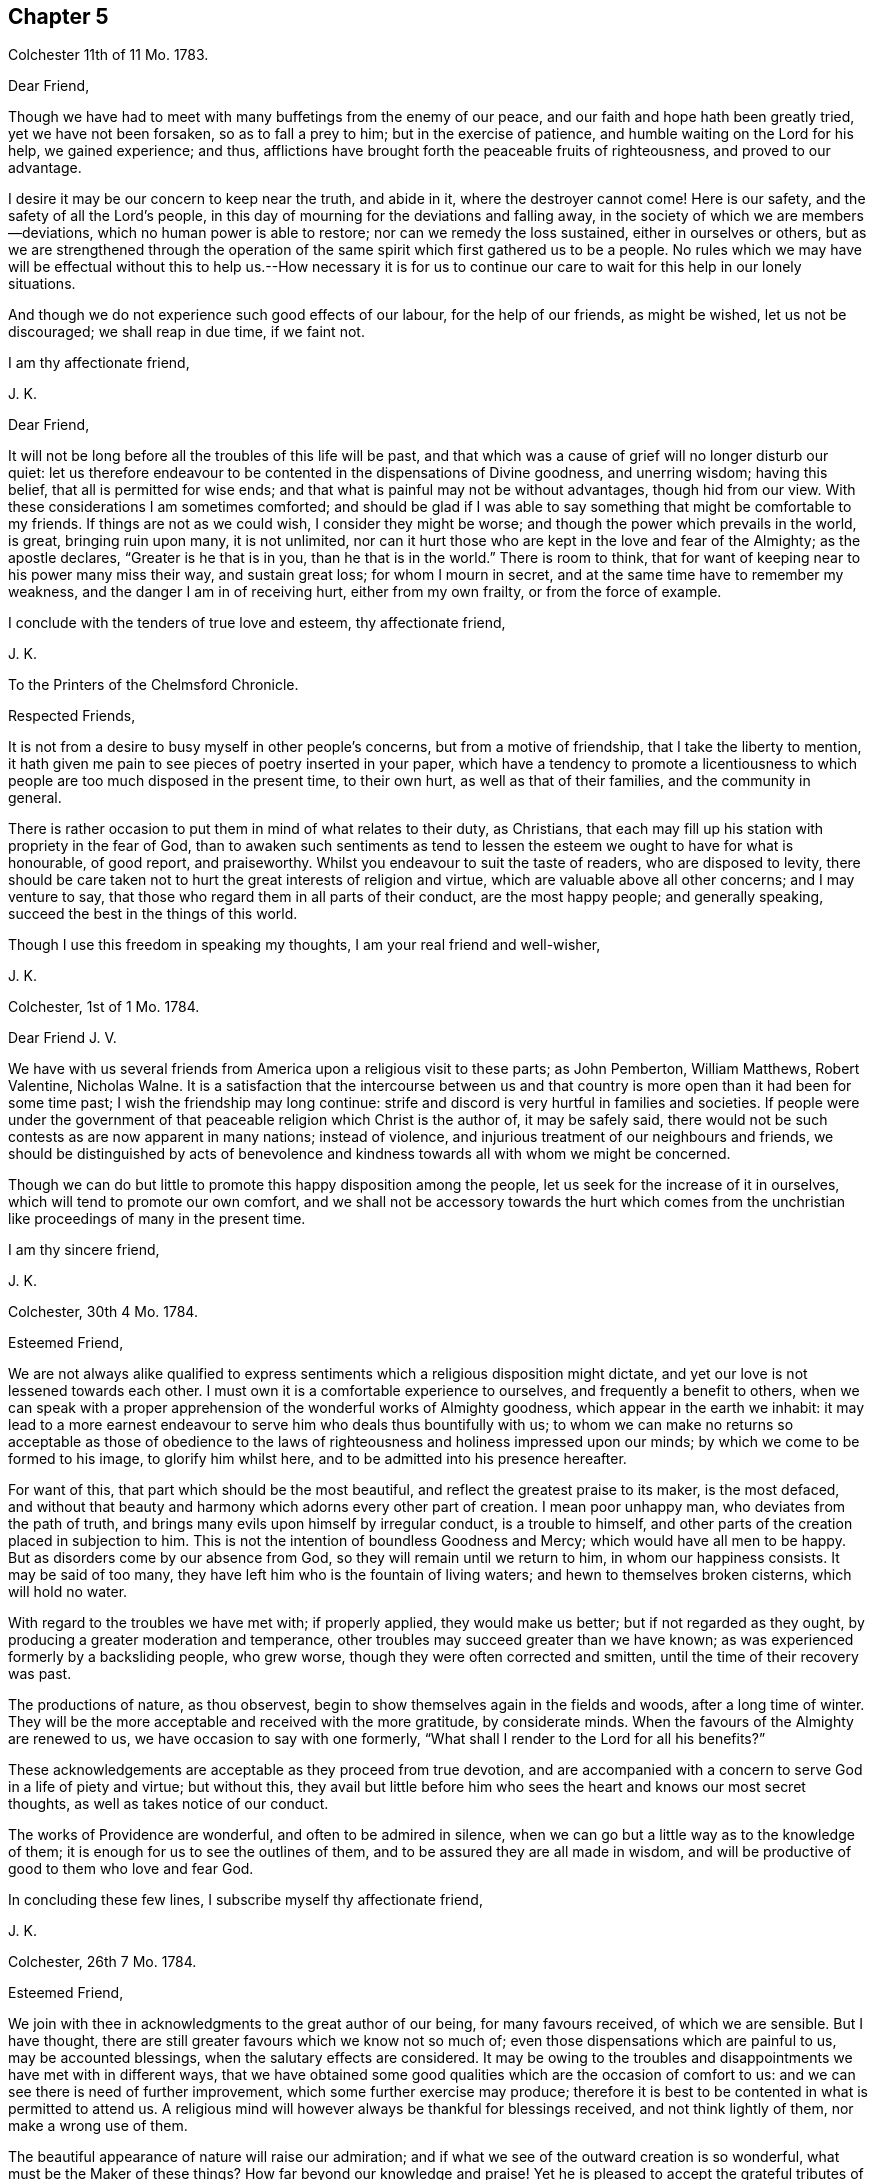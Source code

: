 == Chapter 5

Colchester 11th of 11 Mo. 1783.

Dear Friend,

Though we have had to meet with many buffetings from the enemy of our peace,
and our faith and hope hath been greatly tried, yet we have not been forsaken,
so as to fall a prey to him; but in the exercise of patience,
and humble waiting on the Lord for his help, we gained experience; and thus,
afflictions have brought forth the peaceable fruits of righteousness,
and proved to our advantage.

I desire it may be our concern to keep near the truth, and abide in it,
where the destroyer cannot come!
Here is our safety, and the safety of all the Lord`'s people,
in this day of mourning for the deviations and falling away,
in the society of which we are members--deviations,
which no human power is able to restore; nor can we remedy the loss sustained,
either in ourselves or others,
but as we are strengthened through the operation of the
same spirit which first gathered us to be a people.
No rules which we may have will be effectual without this to help us.--How necessary
it is for us to continue our care to wait for this help in our lonely situations.

And though we do not experience such good effects of our labour,
for the help of our friends, as might be wished, let us not be discouraged;
we shall reap in due time, if we faint not.

I am thy affectionate friend,

J+++.+++ K.

Dear Friend,

It will not be long before all the troubles of this life will be past,
and that which was a cause of grief will no longer disturb our quiet:
let us therefore endeavour to be contented in the dispensations of Divine goodness,
and unerring wisdom; having this belief, that all is permitted for wise ends;
and that what is painful may not be without advantages, though hid from our view.
With these considerations I am sometimes comforted;
and should be glad if I was able to say something that might be comfortable to my friends.
If things are not as we could wish, I consider they might be worse;
and though the power which prevails in the world, is great, bringing ruin upon many,
it is not unlimited,
nor can it hurt those who are kept in the love and fear of the Almighty;
as the apostle declares, "`Greater is he that is in you, than he that is in the world.`"
There is room to think, that for want of keeping near to his power many miss their way,
and sustain great loss; for whom I mourn in secret,
and at the same time have to remember my weakness,
and the danger I am in of receiving hurt, either from my own frailty,
or from the force of example.

I conclude with the tenders of true love and esteem, thy affectionate friend,

J+++.+++ K.

To the Printers of the Chelmsford Chronicle.

Respected Friends,

It is not from a desire to busy myself in other people`'s concerns,
but from a motive of friendship, that I take the liberty to mention,
it hath given me pain to see pieces of poetry inserted in your paper,
which have a tendency to promote a licentiousness to which
people are too much disposed in the present time,
to their own hurt, as well as that of their families, and the community in general.

There is rather occasion to put them in mind of what relates to their duty,
as Christians, that each may fill up his station with propriety in the fear of God,
than to awaken such sentiments as tend to lessen
the esteem we ought to have for what is honourable,
of good report, and praiseworthy.
Whilst you endeavour to suit the taste of readers, who are disposed to levity,
there should be care taken not to hurt the great interests of religion and virtue,
which are valuable above all other concerns; and I may venture to say,
that those who regard them in all parts of their conduct, are the most happy people;
and generally speaking, succeed the best in the things of this world.

Though I use this freedom in speaking my thoughts, I am your real friend and well-wisher,

J+++.+++ K.

Colchester, 1st of 1 Mo. 1784.

Dear Friend J. V.

We have with us several friends from America upon a religious visit to these parts;
as John Pemberton, William Matthews, Robert Valentine, Nicholas Walne.
It is a satisfaction that the intercourse between us and that country
is more open than it had been for some time past;
I wish the friendship may long continue:
strife and discord is very hurtful in families and societies.
If people were under the government of that peaceable
religion which Christ is the author of,
it may be safely said,
there would not be such contests as are now apparent in many nations;
instead of violence, and injurious treatment of our neighbours and friends,
we should be distinguished by acts of benevolence
and kindness towards all with whom we might be concerned.

Though we can do but little to promote this happy disposition among the people,
let us seek for the increase of it in ourselves,
which will tend to promote our own comfort,
and we shall not be accessory towards the hurt which comes from
the unchristian like proceedings of many in the present time.

I am thy sincere friend,

J+++.+++ K.

Colchester, 30th 4 Mo. 1784.

Esteemed Friend,

We are not always alike qualified to express sentiments
which a religious disposition might dictate,
and yet our love is not lessened towards each other.
I must own it is a comfortable experience to ourselves,
and frequently a benefit to others,
when we can speak with a proper apprehension of the wonderful works of Almighty goodness,
which appear in the earth we inhabit:
it may lead to a more earnest endeavour to serve him who deals thus bountifully with us;
to whom we can make no returns so acceptable as those of obedience
to the laws of righteousness and holiness impressed upon our minds;
by which we come to be formed to his image, to glorify him whilst here,
and to be admitted into his presence hereafter.

For want of this, that part which should be the most beautiful,
and reflect the greatest praise to its maker, is the most defaced,
and without that beauty and harmony which adorns every other part of creation.
I mean poor unhappy man, who deviates from the path of truth,
and brings many evils upon himself by irregular conduct, is a trouble to himself,
and other parts of the creation placed in subjection to him.
This is not the intention of boundless Goodness and Mercy;
which would have all men to be happy.
But as disorders come by our absence from God,
so they will remain until we return to him, in whom our happiness consists.
It may be said of too many, they have left him who is the fountain of living waters;
and hewn to themselves broken cisterns, which will hold no water.

With regard to the troubles we have met with; if properly applied,
they would make us better; but if not regarded as they ought,
by producing a greater moderation and temperance,
other troubles may succeed greater than we have known;
as was experienced formerly by a backsliding people, who grew worse,
though they were often corrected and smitten, until the time of their recovery was past.

The productions of nature, as thou observest,
begin to show themselves again in the fields and woods, after a long time of winter.
They will be the more acceptable and received with the more gratitude,
by considerate minds.
When the favours of the Almighty are renewed to us,
we have occasion to say with one formerly,
"`What shall I render to the Lord for all his benefits?`"

These acknowledgements are acceptable as they proceed from true devotion,
and are accompanied with a concern to serve God in a life of piety and virtue;
but without this,
they avail but little before him who sees the heart and knows our most secret thoughts,
as well as takes notice of our conduct.

The works of Providence are wonderful, and often to be admired in silence,
when we can go but a little way as to the knowledge of them;
it is enough for us to see the outlines of them,
and to be assured they are all made in wisdom,
and will be productive of good to them who love and fear God.

In concluding these few lines, I subscribe myself thy affectionate friend,

J+++.+++ K.

Colchester, 26th 7 Mo. 1784.

Esteemed Friend,

We join with thee in acknowledgments to the great author of our being,
for many favours received, of which we are sensible.
But I have thought, there are still greater favours which we know not so much of;
even those dispensations which are painful to us, may be accounted blessings,
when the salutary effects are considered.
It may be owing to the troubles and disappointments we have met with in different ways,
that we have obtained some good qualities which are the occasion of comfort to us:
and we can see there is need of further improvement,
which some further exercise may produce;
therefore it is best to be contented in what is permitted to attend us.
A religious mind will however always be thankful for blessings received,
and not think lightly of them, nor make a wrong use of them.

The beautiful appearance of nature will raise our admiration;
and if what we see of the outward creation is so wonderful,
what must be the Maker of these things?
How far beyond our knowledge and praise!
Yet he is pleased to accept the grateful tributes of his poor weak creatures,
who are placed in the midst of these stupendous works,
and intended to partake of a glory and happiness suitable
to the state of spirits which are to live forever,
in the enjoyment of more excellent pleasures than this world can afford.
What an advantage it will be to us to be prepared, by suitable discipline,
for the enjoyment of this good, in a future state.

As thou observest, agreement in sentiment is the strength of friendship;
and it is pleasing to meet with a friend to whom we can
impart our thoughts without fear of contradiction.
Yet there is sometimes a disagreement, even between good men,
which my be without any hurt, as there is a proper condescension to each other.
A benefit may come from it, by the exercise of some Christian virtues,
which could not appear without it.

With regard to the liberty of our minds;
what we experience in ourselves and see in others, confirms to us,
that the great author of our being hath thought fit to give freedom to the human mind,
so that we are not compelled to do evil, any more than to do good.
The course we take is not by force, but persuasion;
though it must be allowed that education and example will
have great influence upon us to determine our conduct.
By long continuance in a good way, it will become more easy;
as it will be difficult if not impossible, humanly speaking,
for such as have been long in an evil course, to leave it.
Habits may be contracted which are not without great difficulty laid aside; it is true,
the evil which comes upon us is from the misuse of the liberty we enjoy;
but it is not possible to avoid making a wrong use of this liberty,
unless we are assisted by a supernatural power.
We are frail creatures, more apt to do wrong than right,
and have occasion often to pray for his help who is the promised Saviour of his people.
The more we are concerned to seek for this in the secret of our minds,
(where it is to be found) the better we shall succeed in our choice of what is right,
and be enabled to shun what is wrong.
For want of an application to this help, so many do amiss,
as not having power without it to do right.
It is therefore an unspeakable benefit to us to be sensible of our weakness,
and from whom our help comes.

To correct our passions, so that they may not carry us to any excess,
and to keep our inclinations within due bounds,
is the most important business we have to be concerned in,
but this requires constant watchfulness, and continual help from above.

Having said thus much on a serious subject, and increased the length of my letter,
I shall conclude with tenders of kind love, thy sincere friend,

J+++.+++ K.

Colchester, 7th 9 Mo. 1784.

Dear Friend,

We spent about three weeks in Holland; were two first days at Amsterdam;
and had two meetings at Rotterdam.
A pretty many sober people attended,
and the meetings at both places were to our satisfaction.

The number of friends in Amsterdam is now very small, about six persons,
who may be reckoned of the society, with a few children.
None remain in Rotterdam; but there is a meetinghouse, which we found useful.
Some English merchants were at the meetings, and several preachers,
of different societies; who understanding the English,
there was not occasion for our being assisted by an interpreter, as in Amsterdam;
and having some knowledge of the Dutch,
I endeavoured to express myself to the people in their own language,
and found improvement in it, during the little time of our stay.

We met with religious persons in divers places, whom we visited in their houses;
and had our journey been further extended, should have found more,
to whom our message would have been acceptable.
If I am not mistaken, there are many seeking people in divers parts of this country,
and likewise in Germany,
who have a good understanding of what is essential to their everlasting welfare,
and are not contented with the bare form and ceremonies of religion.

After giving thee this short account of my journey, I have not more to add,
except kind love, in which I remain thy affectionate friend,

J+++.+++ K.

Colchester, 1st of 11 Mo. 1784.

Esteemed Friend,

I fear it will happen to the Dutch, as it hath happened,
to kingdoms and states before them,
who had obtained great riches by means of commerce and trade;
that they will forget their former condition,
and whilst they are complaining of other nations, for being too assuming and high,
will be too much exalted themselves, which may occasion great troubles.
I only mention this as my opinion; I have great love for them,
and it will give me pleasure to hear of their welfare; but I consider,
it is with nations as with families and individuals,
when they deviate from rules of temperance and moderation,
and are not kept in the fear of the Almighty, that a declension comes,
and finally a fall from that state which they had not made a proper use of.

I remain thy sincere friend,

J+++.+++ K.

My esteemed Friend S. T.

I have frequently had to remember the comfortable opportunities we had together,
through the Lord`'s goodness; wherein a harmony of spirit was experienced,
which tended to promote the cause in which we were engaged.
Though a laborious exercise was required at times on our own account,
as well as of others, I trust it was not without its advantage.
Such is the state of things in the present time that the sensible mind cannot
be without mourning for the great falling away which appears among us as a society.

Our petition had need to be to him who is able to help,
even our Lord and Saviour Jesus Christ,
that he would be with us to help and preserve in this day of tidal,
so that we may not lose our integrity, nor be less concerned for our own good,
nor for the good of others than we have been in times past.
If we should see one fall on the right hand, and another on the left;
and great alterations happen in families and meetings; Truth is unchangeable,
and wilt be a means of preservation to those who abide in it.
It is for want of "`keeping near the Truth, and walking in it as obedient children,
that loss hath been sustained,
and not because the Truth is less efficacious than in times past.

I make these remarks in the same freedom wherein we conversed together,
when our sentiments were so much alike,
as to bring us near to each other in that love which many waters cannot quench,
nor time nor space diminish: in this we find comfort, whether we are together,
or it is ordered, in the Lord`'s good providence, that we are far separated.
It is well to be contented in all the dispensations
of unerring goodness who knows what is best for us:
and, as we have often found,
that which is contrary to our inclination hath proved to our advantage,
beyond the more pleasing circumstances of our lives;
and if we had not met with frequent trials, and close exercises,
we should not have had the experience, nor stability,
which is needful for our support in the fresh conflicts and painful occurrences of life.
There is no room to complain of the long continuance, nor sharpness of trials,
which are for our refinement, and to make us fit to help others,
who may be in danger of sustaining loss for want of the like experience.

If we should be so happy as to fill up our stations in the church,
consistent with the Divine will,
and continue our course steadfastly in the fear of the Lord,
there will be a reward for us, with all the Lord`'s faithful people,
which will abundantly make amends.

In the hope of this I remain thy true friend, and fellow-labourer,
and companion in the service of the Truth,
which is more precious to us than worldly considerations.

J+++.+++ K.

Colchester, 11th of 1 Mo. 1785.

Dear Friend G. D.

Thou hast been frequently in my remembrance, with an increasing regard and esteem;
which makes me desire to hear from thee again, when thy leisure will admit:
Though we cannot remove difficulties, which attend us in our various stations,
we may encourage one another by a friendly intercourse,
which makes me value the correspondence of my friends;
it affords me comfort to hear from them, and to be informed of their welfare;
especially in these times of difficulty and danger.
As we have room to hope through the Lord`'s goodness,
our feet have been turned into a path of safety.
What is there so much to be desired, as that we may be helped to persevere in it?
Because we know the crown is to be received at the end of the race,
and that all the labour of former times may be lost,
if we are sot concerned to hold fast our integrity,
and approve ourselves faithful to him who hath called us.

It may be a comfort to remember, in every dispensation,
that what we meet with always tends to our good, when rightly improved.
If it was not for repeated exercises,
we should not be prepared to fill our stations in the house,
nor be qualified to speak a word of comfort to such as mourn, or, by good counsel,
direct the feet of those who are ready to stray.
Our trials are not in vain;
the fruits of them will be profitable beyond what we at present can discern,
and an excellent reward received when they shall all be over.

I am with the tenders of true love,
thy affectionate friend and companion in the labour and fellowship of the gospel,

J+++.+++ K.

Colchester, 20th 1 Mo. 1785.

Respected Cousin,

It is pleasant to hear of thy cousin being so well recovered of his hurt;
we are liable to meet with hurts to our bodies, which are a trial of patience;
we are likewise in danger of receiving hurts to our minds,
by the prevalence of evil inclinations, which we have more occasion to be afraid of,
than of outward hurt: bodily harms we may desire to be preserved from,
yet we see they are permitted to attend the best as well as the worst of men:
but the harms which come to our minds are from our own misconduct;
for want of a due attention to that grace which is given for our instruction and preservation;
so that when we do amiss, we acknowledge our faults, and say, we should not have done so.
The hurt which comes from sin, is the greatest of all hurt which can attend us.

What thou sayest on the present new taxes is agreeable to my judgment;
it becomes us to meet them in a spirit of patience;
considering the loss we may sustain by this means, as a slight correction,
compared with what is deserved for manifold transgression.
And if the troubles which are permitted to come upon us have not the desired effect,
there is room to expect some greater will attend, in a different way.

The state of religious societies, not excepting our own, is to be lamented;
I fear there is a great decay of Christian piety, for want of which,
people are taking undue liberties, to their great hurt,
and the loss of that strength and stability which
comes from a humble walking in the fear of the Lord.

I am thy affectionate cousin,

J+++.+++ K.

Colchester, 29th 1 Mo.

Much esteemed Friend,

If we may form an idea of God`'s love from what is felt in our minds,
we may conclude that nothing but love can proceed from him to his creation;
and that all the unhappiness attending us, comes from counteracting his laws,
and being estranged from him by wicked works.
To say that a certain number of his rational creatures
are ordained by him to everlasting misery,
and a certain number chosen to be happy, without any regard to their conduct,
is contrary to the Divine attributes, and the whole tenour of the Holy Scriptures;
though some things are met with which exceed the human understanding,
they do not contradict our sense of Truth, and of what is lovely and excellent.
I therefore do not approve of this doctrine; but rather wish to feel my heart enlarged,
so as to be always willing to help my friends and all mankind,
as far as may lie in my power; considering them as the objects of Divine compassion,
and by no means ordained to be lost.

It is true, though we experience this love to all,
we cannot be united with such who act inconsistent with their own peace and happiness;
but are sorrowful on their account, and reserve our friendship,
and more close connection, for those who are better disposed.

Much hath been said to lessen, and bring into disesteem, the Christian religion,
and the excellent writings which inform us of it;
but it stands upon a better foundation than to be
hurt by what evil men may urge against it;
and would be a great benefit to mankind,
was there a disposition to listen to its dictates, and obey its laws.

This I am certain of, we should use no violence towards others,
because they differ from us in sentiment,
or their mode of worship is not the same with ours;
but be willing to allow to others the liberty we desire to have ourselves.
There have been too many instances of intolerance among Christians:
even those who professed to be reformed from the errors of an apostate church,
have been unkind to such as differed from them in some outward circumstances,
endeavouring to compel them to a uniformity.
I hope it will not be in our society: whenever it is, we shall go from our principles,
and not be actuated by that benevolent mind, which is the cause or harmony among us,
by which we are united beyond what outward creeds and confessions could effect.

Having made these remarks, in reply to what I met with in thy letter,
I shall mention my thoughts on the favourable condition as to outward circumstances,
in which we are placed.
I consider it as no small benefit in the decline of life,
to have sufficient for our accommodation,
and something to spare for the relief of our friends and neighbours,
who are in straightened circumstances.
Whom shall we thank for this favour but our Almighty friend and benefactor,
by whose providence we have been protected from our earliest time;
and by the assistance of whose grace we have been enabled to choose the
path which tends to promote our comfort and happiness in this world,
as also in that which is to come.
There is nothing we have more to desire,
than that we may be preserved to the end of our time in this way.

As we have found occasion for watchfulness in time past,
we shall still find it to be necessary; our youth hath had its trials,
as likewise our middle age; and now we are further advanced in years,
there will be trials attending us; so that it may be said,
our life is filled with exercises and trials,
and that we always stand in need of the Divine assistance
to be joined with our feeble endeavours.

I remain thy affectionate friend,

J+++.+++ K.

Colchester, 17th 4 Mo. 1785

Esteemed Friend,

The long continued cold weather we had in the winter
puts me in mind of the privileges we enjoy,
above many of our fellow creatures;
which I hope will tend to excite grateful acknowledgments to the providence of the Almighty,
who hath thus furnished us with accommodations,
so that we have been screened from the inclemency of the weather,
and were not under the necessity of exposing ourselves, early and late,
for the sake of a maintenance.

It was a pinching time to many poor people,
and had it not been for the kind assistance of some humane persons,
their distress must have been greater.
We have room to think there hath always been poor, and that there always will be:
some made so by their own misconduct and want of care;
others through the pressure of sickness and age:
these are indeed the greatest objects (of compassion),
though the other sort are not to be excluded from our notice and help.

The present temperate weather is very acceptable, and is what we have wished for,
as a comfort to our weak frame; but to have the mind preserved in a temperate condition,
free from storms which come from the indulgence of irregular desires,
is a still greater advantage, and what we have occasion to pray for.
We may leave the disposal of events, as to outward circumstances,
to the great author of nature,
and endeavour to be contented in what is permitted to attend,
knowing that outward suffering cannot hurt the mind, which is depending upon God,
and preserved in his fear.
There are few, if any, who have known the benefit of a peaceful mind,
but would rather lose all the comforts of this life, than be deprived of it.
The case of David, when great sorrows were upon him for his transgressions,
was harder than that of Job; who was under the afflicting hand of the Almighty,
as a trial upon him, in which he had not the rebukes of a wounded conscience,
but was preserved in patience.
It helps to reconcile troubles to us,
when we can consider they are not come by means of our own wilful neglect or disobedience,
but in the permission of a Providence,
which frequently brings forth good out of temporal evil.

I am inclined to say further,
concerning that pernicious doctrine of election and reprobation which some have imbibed.
It is matter of wonder that there should be in the human mind such a sentiment,
concerning the great Sovereign of the universe, and Saviour of men,
as that he hath ordained a certain number of his rational creatures to everlasting punishment,
without any fault of theirs, by which they might deserve it.
Not having a liberty to do right, I see not how they can be punished for doing wrong:
but as this is not to be reconciled with the attributes of justice, goodness, and love,
it is no principle for us to approve of.
Let us wish to feel our hearts more enlarged in love,
which we think comes from God towards our brethren,
considering them as objects of his compassion;
and if any are in a reprobate state it is not by any ordination of God,
but through a resistance of his grace, which was offered to them, but rejected,
till hardness followed.

As to the disposition of forgiving such as injure us,
which Christ our Lord recommended both by his example and doctrine,
it may be placed among the choicest of Christian virtues;
it brings peace where it prevails, and prevents mischief to, families and societies:
when we see the contrary prevailing,
it is because the Christian spirit is not enough prevailing
among those who make profession of this excellent religion.
We know no outward profession, either among those who are called Roman Catholics,
or Protestants, will entitle to the character of true Christians;
it is only as the spirit of Christ influences our minds,
and effects a change of our dispositions, that we become his true followers.

Thus I am apt to express my thoughts; if I have said the same in former letters,
I hope it will be excused.
I am thy affectionate friend,

J+++.+++ K.

19th 7th Mo. 1785.

Esteemed Friend,

What thou sayest concerning the writer of certain poems is remarkable.
I am apt to think it only means, that he uses no outward forms of prayer;
it is not possible that any pious person can be without
a disposition to ask for the Divine assistance:
though it is not always necessary to make use of words to express our wants,
we shall not be without secret petitions, which will be available with the Almighty,
and more efficacious than the most excellent forms that can be used,
without a due sense of want.

A religious person is so far from not using prayer,
that his life is very much filled up with it; as breathing is the support of the body,
so prayer is the support of the mind: the soul cannot live to God without prayer,
any more than we can live in this world without breathing.
I allow there may be some singular cases:
but even where but little or no devotion appears,
these may not be so much without prayer as we apprehend.
However, we are under the notice of a good and gracious Benefactor,
who sees the frame of our minds,
and requires not more of us than he will enable to perform.

I conclude with the tenders of kind love, thy sincere friend,

J+++.+++ K.

Colchester, 10th 12 Mo. 1785.

Dear Cousin J. M.

When I heard of thy being returned from thy late journey, and of thy continued weakness,
I was inclined to write a few lines,
wishing to be further informed concerning thy health: as likewise to express my desire,
that this affliction may be so sanctified to thee,
as to bring to a nearer acquaintance with that good
which is the comfort of the sincere-hearted,
even the fellowship of our Lord and Saviour Jesus Christ.

It helps to reconcile bodily weakness and ailments, when we consider,
thus it pleaseth the Divine goodness to deal with us;
and that afflictions are permitted to attend for wise purposes,
which we cannot comprehend; it maybe for our refinement,
and making more fit for an heavenly inheritance.
If we experience help to cast our care upon the Lord, it will be a great favour:
though his hand should be heavy upon us, there is room to trust in his goodness,
because he always hears the petitions of his people, that put their trust in him:
these have to say,
it is good to wait the Lord`'s time for help and deliverance in affliction,
from which none are free however privileged, as to earthly accommodations.

Those whose minds are softened by frequent exercises,
and made sensible of their weakness, are disposed to sympathize with the afflicted,
whether in body or mind.
And this, I trust, is the motive of my writing at this time to my respected cousin,
of whose recovery I shall be glad to hear, if consistent with the Divine will.

I am thy affectionate cousin,

J+++.+++ K.

Colchester.

Respected Friend,

When the meeting`'s conclusion upon any business which may be under consideration,
is not as we might wish, there must be the exercise of patience;
we must not be offended with our friends because
they do not wholly agree with us in sentiment.
I have no doubt it is best for us to bear with each other in this state of weakness,
and sacrifice our own ease and pleasure to the good of the society,
in which we shall have a reward from him, who hath taught us by his example,
not to make returns of unkindness to such as may displease us.

I join thee in thy desire for the continuance of peace and harmony;
but we should consider, this is not to be maintained effectually,
but by our attending to the practice of what we know to be right:
our fellowship does not wholly depend on a conformity to outward rules
and orders which may be established for the government of our society,
but upon obedience to the laws of truth in our minds; as the apostle says,
"`If we walk in the light, as God is in the light, we have fellowship one with another,
and the blood of Jesus Christ, his Son, cleanseth us from all sin.`"
It is of great consequence to us to walk in the way which
tends to promote our interest in the Divine favour,
as well as to preserve the harmony which should be among brethren.
I am inclined to add, that if the late proceeding is not such as thou approves of, yet,
if the intention is good (as I hope it is) let us judge favourably of it.

I remain with true regard, thy affectionate well-wishing friend,

J+++.+++ K.

Dear Friend,

I am inclined to send thee my cordial salutation in the love of Christ,
which I feel at times to enlarge my heart towards my friends and neighbours,
and all mankind; and this I wish for an increase of,
more than for an increase of earthly riches.

Though we are far separated,
it is not any space of sea or land that can terminate
a friendship which hath taken its rise,
and is continued, in harmony of spirit, without views of outward advantage:
the remarks in thy letter meet with my concurrence; I am ready to say, What remains,
but that we endeavour, with the help of Divine grace,
to live up to the light and knowledge received?
It is a great blessing to know the truth,
but to live up to that knowledge is a benefit so necessary,
that without it we may still be as unprofitable servants, who knowing the master`'s will,
have not prepared ourselves to do it.

From thy true friend,

J+++.+++ K.

Colchester, 3rd 10 Mo. 1785.

Esteemed Friend,

It gives us pleasure to be informed of thy late journey; whenever we take such journeys,
or even if they are much shorter,
and are favoured to return in safety to our habitations,
there is cause of thankfulness to the good Providence
by which we have been preserved and protected.
It is also to be considered as an additional blessing
to have a comfortable dwelling to return to,
and a family preserved, in a good degree, from the disturbances of irregular conduct.
This, I trust, is our experience; yet we have no room to expect to be free from troubles,
which are the attendants of all, even the best of men, often for the sake of others,
in whose sorrows they partake.

It is found true that there are no joys here, free from a mixture of grief;
when all we meet with becomes sweetened to us,
so that we can humbly submit to the Divine will,
and take the cup allotted us without complaint, it will be a happy experience.

I subscribe myself as formerly, thy affectionate friend,

J+++.+++ K.

Colchester, 30th 11 Mo. 1785.

Dear Friend J. R.

Though we have to meet with many changes, and are often in afflictions,
inward and outward, let us put our trust in the Lord our God, who is unchangeable.
It is a comfort to consider that the power from whence our troubles come, is limited;
but the power by which we are preserved is unlimited.
And, as the prophet had to declare, the Lord will be with us whilst we be with him,
if we seek him he will be found of us; it is only as we forsake him,
that he will forsake us: so that there is room for all to be encouraged,
who are disposed to serve him, let their circumstance or condition be as it may.
None are so high as not to stand in need of the Divine regard,
nor any so low as to be unnoticed by him, who is the father of the fatherless,
and as a husband to the widow.
My writing thus is contrary to my expectation,
though on a subject which often employs my thoughts, and I desire it may be so;
but after all,
I am afraid lest the cares and concerns of this life (if not on my own account,
yet on the account of others) should take up my attention too much.
This concern is also attending thy mind, when a variety of engagements are met with,
relating to the provision of outward things,
as well as thy care for the good of those to whom thou art allied.
There is need of this, in order to wait for supplies of Divine aid,
and not to depend upon our own strength.
It is seen, by the hurt some have received, how liable we are to miss our way;
even the best are liable to fall from a good state, unless a watchfulness is continued:
the loss which may be sustained comes gradually; little harms make way for great harms,
till at length some have come to make shipwreck of faith, and a good conscience.

With desires for thy welfare and preservation,
and that true comfort may attend thee in times of affliction,
from the giver of all comfort, I remain thy affectionate friend,

J+++.+++ K.

Colchester, 27th 3 Mo. 1786.

Esteemed Friend,

Thy reflections often occasion thoughts which are useful,
as well as afford encouragement in concerns which lie heavy upon me,
whilst I am using endeavours to serve some of my friends,
who appear to be in want of assistance:
I find myself not able to bear great encumbrances, and therefore must use prudence,
and act according to my strength.

I approve of thy intention to withdraw from business;
some employ is necessary for the sake of health, both of body and mind;
but in the concluding part of life it is proper to have a time of recess,
as much as can well be, from the cares of this world, which must soon be left altogether.
I doubt not there will be some useful employ to fill up thy vacant time,
to thy own satisfaction, and the benefit of thy friends.

There is comfort in reflecting on past deliverances,
and commemorating in our minds the merciful dealings of a gracious Saviour;
who hath been with us from the early part of life, and supported to a peaceful retreat.
If we are not without our troubles, let us remember they are good for us.
It is to be desired that we may take the cup of affliction, and say with the good man,
the Lord gave, and he hath taken away; blessed be the name of the Lord!

I am thy sincere friend,

J+++.+++ K.

Colchester, 27th 10 Mo. 1786.

Dear Aunt,

We wish thy son comfort in his change of condition; I have no doubt it will be so,
as he is preserved in the Lord`'s fear and counsel;
without this there is no true comfort to be known in any condition,
and with it every state, whether married or unmarried, is sanctified to us.
He is now entering into new concerns, which call for attention:
his good example will have an influence towards promoting
the peace and welfare of his near connection,
and as they walk together with care,
the discharge of religious duty being their principal concern,
that blessing will attend which maketh truly rich, and adds no sorrow with it,
which is my desire for them more than for an increase of earthly treasure.

I remain thy affectionate kinsman,

J+++.+++ K.

Colchester, 15th of 11 Mo. 1786.

Esteemed Friend W. P.

As thou observest, health of body is a great blessing,
it requires some care and skill to make a right use of it:
I think they act unwisely who indulge themselves in a luxurious way of living,
which may drive from their thoughts the shortness and uncertainty of their time,
but can never give true happiness to the mind:
health and strength are given for a better purpose.
We shall fill up our ranks in society in a far more consistent manner,
when we endeavour to promote the happiness of our
fellow creatures at the expense of our own ease;
not supposing we live for ourselves only, but for the good of others,
who are in such a condition as to want help.
If people were thus disposed there would not be so many foolish diversions contrived;
which are below the dignity of man; other ways of spending our time (which is precious,
and of great importance) more rational, and more conducive to health of body and mind,
would be adopted.
But many things are not as we could wish; we can see what is wrong, but to regulate this,
and keep all in due order, is the work which of ourselves we are not able to accomplish.
Let us be earnest in our petitions to the Father of Mercies, and God of all Grace;
that he would help us through the intercession of his beloved son, Jesus Christ,
our great high Priest and Mediator,
to steer our course with safety in the midst of dangers and difficulties,
which attend us in this probationary state; so that we may have to say, in our measure,
with the apostle, "`I have fought a good fight, I have finished my course,
I have kept the faith, henceforth there is laid up for me a crown of righteousness,
which the Lord, the righteous Judge, shall give me in that day.`"

This is a most desirable experience,
to be preferred before all the riches and greatness of a transitory world,
but not to be expected from our nature, which seeks for comfort in earthly things,
and is confined to sensual gratifications.
When we are disposed to look beyond the confines of time,
and seek to lay up treasure in heaven, it is from a Divine visitation and call; which,
though not always attended to,
I doubt not is extended in a way and manner beyond the reach of human comprehension:
upon which is founded our belief of the doctrine of rewards and punishments.

I observe what thou sayest concerning wars, which are met with in all places:
why they are thus taking place is beyond the reach of our understanding,
further than this,
that we have no doubt they proceed from the depravity of the human mind,
and not from the good Spirit of God, which proclaims, "`Peace on earth,
and good will to men:`" but there is another spirit, which is of a destroying nature,
both to body and mind, too much prevailing among men.
I am ready to say, how can Christians fight, in whose minds the Spirit of Christ prevails?
Will they not be more ready to do good to each other than hurt?
Taking away the lives one of another is not reconcilable
with the peaceable religion of the Saviour of men.
But we have to consider, that the name or title of Christian,
will not make us Christians; as the apostle says, "`He is not a Jew,
that is one outwardly, neither is that circumcision which is outward in the flesh,
but he is a Jew who is one inwardly, and circumcision is that of the heart,
in the spirit and not in the letter, whose praise is net of men, but of God.`"

The religion of Christ, no doubt, is a spiritual religion;
and actuates the mind to whatever is praise-worthy and excellent,
when it is embraced in its full extent:
but the outward form of it is only like the shadow to the substance.

Though war is not compatible with the religion of a crucified Saviour,
I do not think that every one who is engaged in war,
is excluded from a state of salvation: the grace of God is universal,
and appears to all men, teaching us, that denying ungodliness and worldly lusts,
we should live soberly, righteously, and godly, in this present world.

Many pious men have been in the condition of soldiers,
who were not convinced of the unlawfulness of bearing arms:
it becomes us to be cautious in forming our judgment concerning the state of these.

Having now exceeded the usual bounds of a letter,
I shall conclude with subscribing myself thy affectionate friend,

J+++.+++ K.

Colchester, 1 Mo. 19th, 1787.

Dear Friend J. V--f.

We see friendship formed with views of outward advantage,
terminates when the cause of it no longer subsists;
but the love between those who truly fear God, is not depending on earthly changes,
but continues the same in adversity and prosperity; and is not lost by absence.
It may truly be said,
the comfort we have to experience in each other comes
from our obedient walking in the Truth;
and not from an outward profession, or agreement in sentiment, barely.

My desire for thee is, that thou mayst happily come to embrace the Truth,
in the love of it, which no change of circumstance can deprive thee of;
and by this thou wilt not be rendered unfit to fill up thy place in society,
or discharge thy duty in a civil capacity towards thy relations and friends,
but be made more useful to them.

I remain thy affectionate friend,

J+++.+++ K
